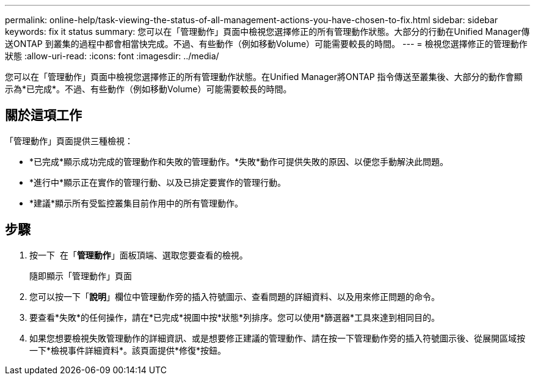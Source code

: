 ---
permalink: online-help/task-viewing-the-status-of-all-management-actions-you-have-chosen-to-fix.html 
sidebar: sidebar 
keywords: fix it status 
summary: 您可以在「管理動作」頁面中檢視您選擇修正的所有管理動作狀態。大部分的行動在Unified Manager傳送ONTAP 到叢集的過程中都會相當快完成。不過、有些動作（例如移動Volume）可能需要較長的時間。 
---
= 檢視您選擇修正的管理動作狀態
:allow-uri-read: 
:icons: font
:imagesdir: ../media/


[role="lead"]
您可以在「管理動作」頁面中檢視您選擇修正的所有管理動作狀態。在Unified Manager將ONTAP 指令傳送至叢集後、大部分的動作會顯示為*已完成*。不過、有些動作（例如移動Volume）可能需要較長的時間。



== 關於這項工作

「管理動作」頁面提供三種檢視：

* *已完成*顯示成功完成的管理動作和失敗的管理動作。*失敗*動作可提供失敗的原因、以便您手動解決此問題。
* *進行中*顯示正在實作的管理行動、以及已排定要實作的管理行動。
* *建議*顯示所有受監控叢集目前作用中的所有管理動作。




== 步驟

. 按一下 image:../media/more-icon.gif[""] 在「*管理動作*」面板頂端、選取您要查看的檢視。
+
隨即顯示「管理動作」頁面

. 您可以按一下「*說明*」欄位中管理動作旁的插入符號圖示、查看問題的詳細資料、以及用來修正問題的命令。
. 要查看*失敗*的任何操作，請在*已完成*視圖中按*狀態*列排序。您可以使用*篩選器*工具來達到相同目的。
. 如果您想要檢視失敗管理動作的詳細資訊、或是想要修正建議的管理動作、請在按一下管理動作旁的插入符號圖示後、從展開區域按一下*檢視事件詳細資料*。該頁面提供*修復*按鈕。

